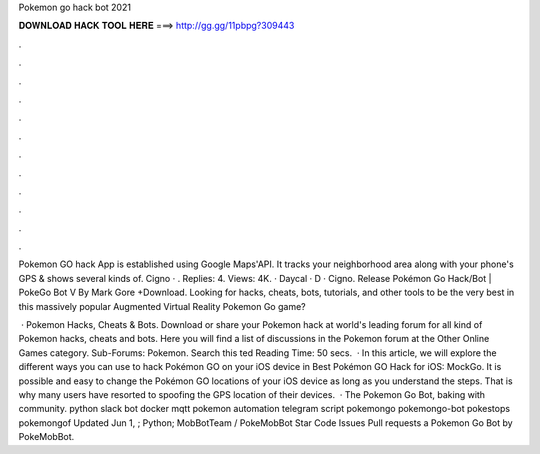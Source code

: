 Pokemon go hack bot 2021



𝐃𝐎𝐖𝐍𝐋𝐎𝐀𝐃 𝐇𝐀𝐂𝐊 𝐓𝐎𝐎𝐋 𝐇𝐄𝐑𝐄 ===> http://gg.gg/11pbpg?309443



.



.



.



.



.



.



.



.



.



.



.



.

Pokemon GO hack App is established using Google Maps'API. It tracks your neighborhood area along with your phone's GPS & shows several kinds of. Cigno · . Replies: 4. Views: 4K. · Daycal · D · Cigno. Release Pokémon Go Hack/Bot | PokeGo Bot V By Mark Gore +Download. Looking for hacks, cheats, bots, tutorials, and other tools to be the very best in this massively popular Augmented Virtual Reality Pokemon Go game?

 · Pokemon Hacks, Cheats & Bots. Download or share your Pokemon hack at world's leading forum for all kind of Pokemon hacks, cheats and bots. Here you will find a list of discussions in the Pokemon forum at the Other Online Games category. Sub-Forums: Pokemon. Search this ted Reading Time: 50 secs.  · In this article, we will explore the different ways you can use to hack Pokémon GO on your iOS device in Best Pokémon GO Hack for iOS: MockGo. It is possible and easy to change the Pokémon GO locations of your iOS device as long as you understand the steps. That is why many users have resorted to spoofing the GPS location of their devices.  · The Pokemon Go Bot, baking with community. python slack bot docker mqtt pokemon automation telegram script pokemongo pokemongo-bot pokestops pokemongof Updated Jun 1, ; Python; MobBotTeam / PokeMobBot Star Code Issues Pull requests a Pokemon Go Bot by PokeMobBot.
